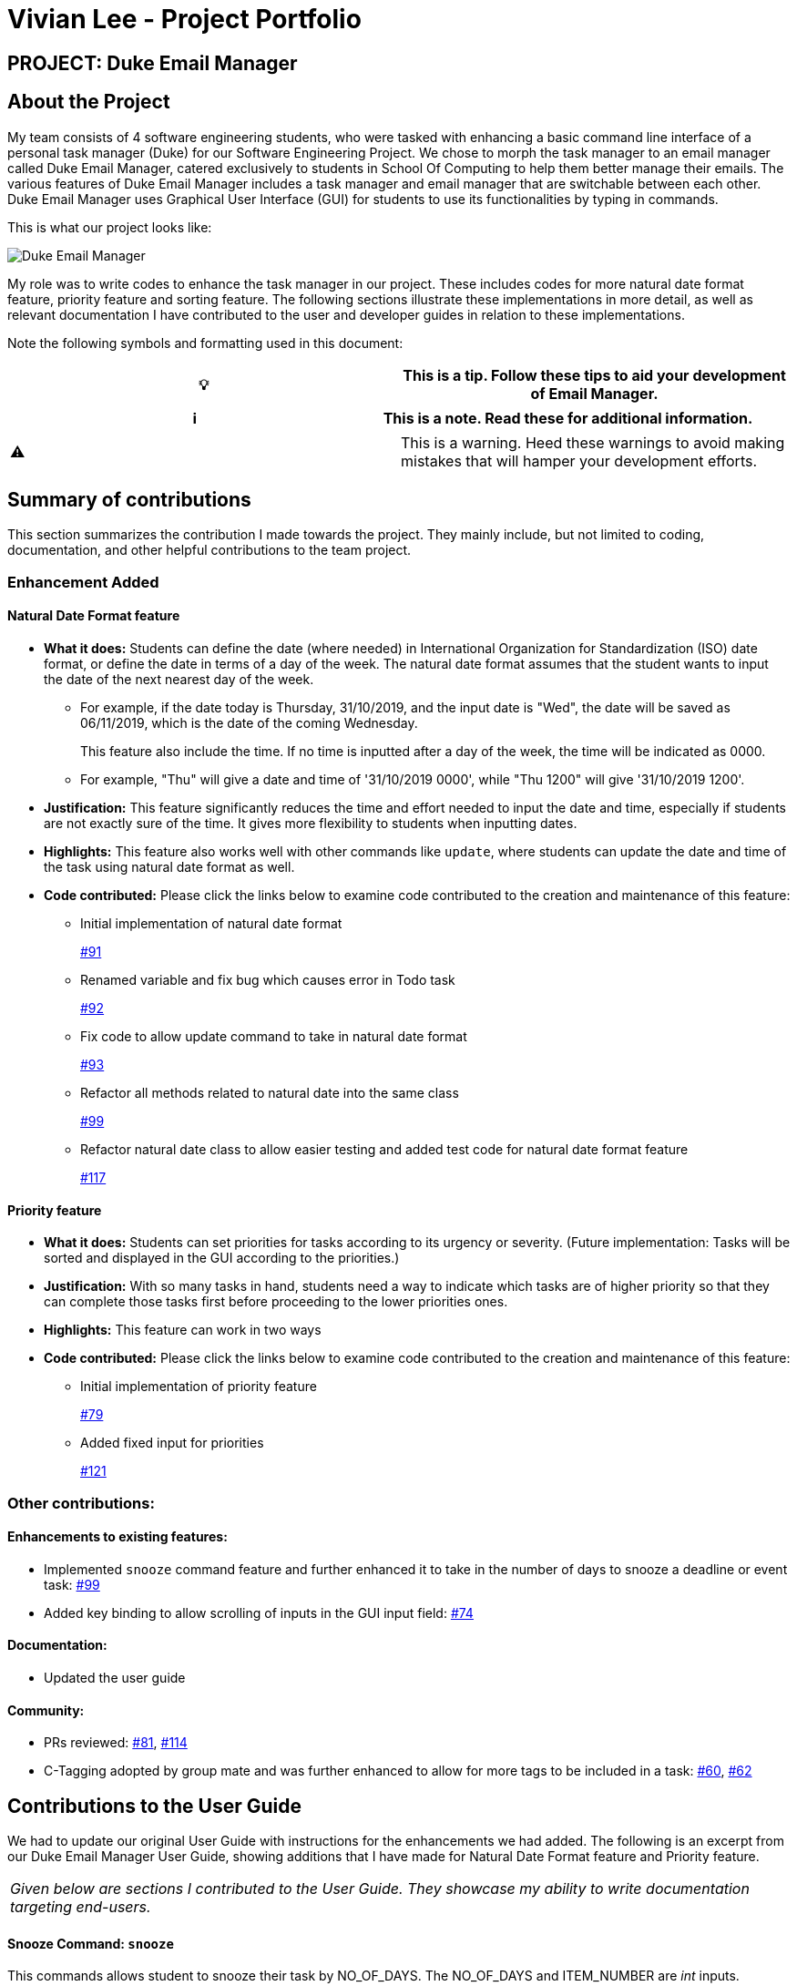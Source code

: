 = Vivian Lee - Project Portfolio
:site-section: AboutUs
:imagesDir: ../images
:stylesDir: ../stylesheets

== PROJECT: Duke Email Manager

== About the Project

My team consists of 4 software engineering students, who were tasked with enhancing a basic command line
interface of a personal task manager (Duke) for our Software Engineering Project. We chose to morph the
task manager to an email manager called Duke Email Manager, catered exclusively to students in School Of
Computing to help them better manage their emails. The various features of Duke Email Manager includes a task
manager and email manager that are switchable between each other. Duke Email Manager uses Graphical User
Interface (GUI) for students to use its functionalities by typing in commands.

This is what our project looks like:

image::../images/UI(2).png[Duke Email Manager]

My role was to write codes to enhance the task manager in our project. These includes codes for more
natural date format feature, priority feature and sorting feature. The following sections illustrate these
implementations in more detail, as well as relevant documentation I have contributed to the user and developer
guides in relation to these implementations.

Note the following symbols and formatting used in this document:
|===
| 💡 |This is a tip. Follow these tips to aid your development of Email Manager.

|===

|===
| ℹ |This is a note. Read these for additional information.

|===

|===
| ⚠ |This is a warning. Heed these warnings to avoid making mistakes that will hamper your development
efforts.

|===

== Summary of contributions

This section summarizes the contribution I made towards the project. They mainly include, but not
limited to coding, documentation, and other helpful contributions to the team project.

=== *Enhancement Added*

==== Natural Date Format feature
* *What it does:* Students can define the date (where needed) in International Organization for
Standardization (ISO) date format, or define the date in terms of a day of the week. The natural date
format assumes that the student wants to input the date of the next nearest day of the week.

** For example, if the date today is Thursday, 31/10/2019, and the input date is "Wed", the date will be
saved as 06/11/2019, which is the date of the coming Wednesday.
+
This feature also include the time. If no time is inputted after a day of the week, the time will be
indicated as 0000.

** For example, "Thu" will give a date and time of '31/10/2019 0000', while "Thu 1200" will give
'31/10/2019 1200'.

* *Justification:* This feature significantly reduces the time and effort needed to input the date and
time, especially if students are not exactly sure of the time. It gives more flexibility to students when
inputting dates.

* *Highlights:* This feature also works well with other commands like `update`, where students can update
the date and time of the task using natural date format as well.

* *Code contributed:* Please click the links below to examine code contributed to the creation and
maintenance of this feature:

** Initial implementation of natural date format
+
https://github.com/AY1920S1-CS2113T-F11-3/main/pull/91[#91]
** Renamed variable and fix bug which causes error in Todo task
+
https://github.com/AY1920S1-CS2113T-F11-3/main/pull/92[#92]
** Fix code to allow update command to take in natural date format
+
https://github.com/AY1920S1-CS2113T-F11-3/main/pull/93[#93]
** Refactor all methods related to natural date into the same class
+
https://github.com/AY1920S1-CS2113T-F11-3/main/pull/99[#99]
** Refactor natural date class to allow easier testing and added test code for natural date format feature
+
https://github.com/AY1920S1-CS2113T-F11-3/main/pull/117[#117]


==== Priority feature
* *What it does:* Students can set priorities for tasks according to its urgency or severity. (Future
implementation: Tasks will be sorted and displayed in the GUI according to the priorities.)

* *Justification:* With so many tasks in hand, students need a way to indicate which tasks are of higher
priority so that they can complete those tasks first before proceeding to the lower priorities ones.

* *Highlights:* This feature can work in two ways
* *Code contributed:* Please click the links below to examine code contributed to the creation and
maintenance of this feature:

** Initial implementation of priority feature
+
https://github.com/AY1920S1-CS2113T-F11-3/main/pull/79[#79]
** Added fixed input for priorities
+
https://github.com/AY1920S1-CS2113T-F11-3/main/pull/121[#121]


=== *Other contributions:*
==== Enhancements to existing features:
* Implemented `snooze` command feature and further enhanced it to take in the number of days to snooze a
deadline or event task: https://github.com/AY1920S1-CS2113T-F11-3/main/pull/99[#99]
* Added key binding to allow scrolling of inputs in the GUI input field: https://github.com/AY1920S1-CS2113T-F11-3/main/pull/74[#74]

==== Documentation:
* Updated the user guide

==== Community:
*** PRs reviewed: https://github.com/AY1920S1-CS2113T-F11-3/main/pull/81[#81],
https://github.com/AY1920S1-CS2113T-F11-3/main/pull/114[#114]

*** C-Tagging adopted by group mate and was further enhanced to allow for more tags to be included in a
task: https://github.com/AY1920S1-CS2113T-F11-3/main/pull/60[#60], https://github.com/AY1920S1-CS2113T-F11-3/main/pull/62[#62]

== Contributions to the User Guide
We had to update our original User Guide with instructions for the enhancements we had added.
The following is an excerpt from our Duke Email Manager User Guide, showing additions that I have
made for Natural Date Format feature and Priority feature.

|===
|_Given below are sections I contributed to the User Guide. They showcase my ability to write documentation targeting end-users._
|===

==== Snooze Command: `snooze`

This commands allows student to snooze their task by NO_OF_DAYS. The NO_OF_DAYS and ITEM_NUMBER are
_int_ inputs. ITEM_NUMBER refers to the index number of the task in the task list.

Format: `snooze ITEM_NUMBER -by NO_OF_DAYS`.

Example: `snooze 1 -by 5` | `snooze 1`

** If the NO_OF_DAYS is not inputted, the `snooze` command will automatically snooze the task by 3 days.
** Only tasks of type `deadline` and `event` can be snoozed.

==== Set Priority Command: `set`

This command allows student to set priorities to their tasks. The ITEM_NUMBER is an _int_ inputs, while
PRIORITY is a _String_ input. ITEM_NUMBER refers to the index number of the task in the task list, while
PRIORITY refers to the priority that the student wants to set to a task.

Format: `set ITEM_NUMBER -priority PRIORITY`

Example: `set 1 -priority high` | `set 1 -priority med`

** PRIORITY inputs are restricted to *high*, *med* or *low* only. Any other PRIORITY input will be invalid.
** Each task can only have one priority value.


== Contributions to the Developer Guide

|===
|_Given below are sections I contributed to the Developer Guide. They showcase my ability to write technical documentation and the technical depth of my contributions to the project._
|===

=== Natural Date Format Feature

The email manager aims to help computing students handle their tasks efficiently. Therefore, one of its main
goals is to speed up the process at which students enter their task details so that their task can be added
into the task list quickly. The benefits of having this Natural Dates support are:

* Reduce the time and effort needed to key in the date and time for deadline and event tasks.

The Natural Dates support is facilitated by two main classes, namely `TaskCommandParseHelper` and `TaskParseNaturalDateHelper`.

`TaskParseNaturalDateHelper` is an element of the will retrieve the parsed time string from
`TaskCommandParseHelper` and convert
the extracted string to LocalDateTime format. It implements the following operations:

* `TaskParseNaturalDateHelper#isCorrectNaturalDate(input)` - Checks if input contains natural date format.
* `TaskParseNaturalDateHelper#convertNaturalDate(day, time)` - Converts string day and time to local date in
LocalTimeDate format.
* `TaskParseNaturalDateHelper#getDate(input)` - Returns a date and time(if applicable) after checking if
natural date input contains a time element.

`TaskCommandParseHelper` is an element of the Command component. It handles all parsing of inputs when the
input type is set to `task`.

Given below is an example usage scenario and how Natural Dates Support behaves at each step.

Step 1: The user launches the application. The input type is currently in `email` mode. The user wishes
to add a task and key in `flip` to switch input type to `task` mode.

Step 2: The user executes `deadline homework -time Mon 1200` to add a new deadline task.

* `TaskCommandParseHelper` takes in the command, parses and extracts the date and time information of the task
and saves it inside a list of type `ArrayList<Command.Option>`.
* The extracted date and time will go through `TaskParseNaturalDateHelper#getDate()`, which calls the relevant
methods in the class to process the date and time.

Step 3: The user wishes to update the date and time for the task above, let the task above be task 1 in the
task list. The user executes `update 1 -time Tue` to change the task date from Mon to Tue.

* `TaskParseNaturalDateHelper` will be called to process the time information and update the task accordingly.
When no time is entered, the time is set to 0000 (HHmm).


